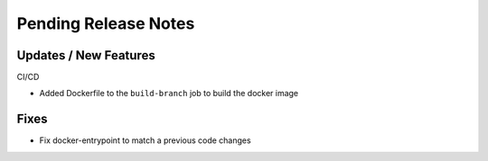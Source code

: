 Pending Release Notes
=====================

Updates / New Features
----------------------

CI/CD

* Added Dockerfile to the ``build-branch`` job to build the docker image

Fixes
-----

* Fix docker-entrypoint to match a previous code changes
